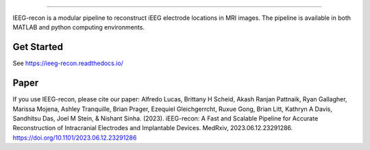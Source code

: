 
.. image:: docs/source/_static/logo.png
  :width: 300
  :alt: IEEG-recon pipeline

====

IEEG-recon is a modular pipeline to reconstruct iEEG electrode locations in MRI images. The pipeline is available in both MATLAB and python computing environments. 

.. image:: docs/source/images/OHBM.png
  :width: 800
  :alt: IEEG-recon pipeline

Get Started
------------
See https://ieeg-recon.readthedocs.io/

Paper
----------
If you use IEEG-recon, please cite our paper:
Alfredo Lucas, Brittany H Scheid, Akash Ranjan Pattnaik, Ryan Gallagher, Marissa Mojena, Ashley Tranquille, Brian Prager, Ezequiel Gleichgerrcht, Ruxue Gong, Brian Litt, Kathryn A Davis, Sandhitsu Das, Joel M Stein, & Nishant Sinha. (2023). iEEG-recon: A Fast and Scalable Pipeline for Accurate Reconstruction of Intracranial Electrodes and Implantable Devices. MedRxiv, 2023.06.12.23291286. https://doi.org/10.1101/2023.06.12.23291286

